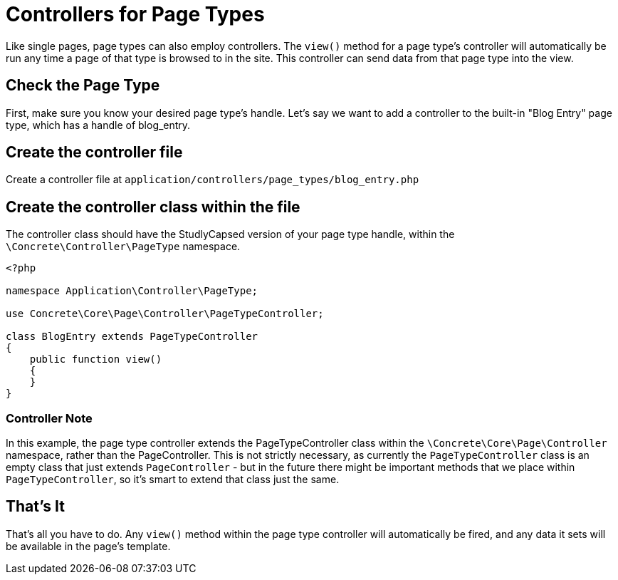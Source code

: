 [[pages_controller]]
= Controllers for Page Types

Like single pages, page types can also employ controllers.
The `view()` method for a page type's controller will automatically be run any time a page of that type is browsed to in the site.
This controller can send data from that page type into the view.

== Check the Page Type

First, make sure you know your desired page type's handle.
Let's say we want to add a controller to the built-in "Blog Entry" page type, which has a handle of blog_entry.

== Create the controller file

Create a controller file at `application/controllers/page_types/blog_entry.php`

== Create the controller class within the file

The controller class should have the StudlyCapsed version of your page type handle, within the `\Concrete\Controller\PageType` namespace.

[source,php]
----
<?php

namespace Application\Controller\PageType;

use Concrete\Core\Page\Controller\PageTypeController;

class BlogEntry extends PageTypeController
{
    public function view()
    {
    }
}
----

=== Controller Note

In this example, the page type controller extends the PageTypeController class within the `\Concrete\Core\Page\Controller` namespace, rather than the PageController.
This is not strictly necessary, as currently the `PageTypeController` class is an empty class that just extends `PageController` - but in the future there might be important methods that we place within `PageTypeController`, so it's smart to extend that class just the same.

== That's It

That's all you have to do.
Any `view()` method within the page type controller will automatically be fired, and any data it sets will be available in the page's template.
